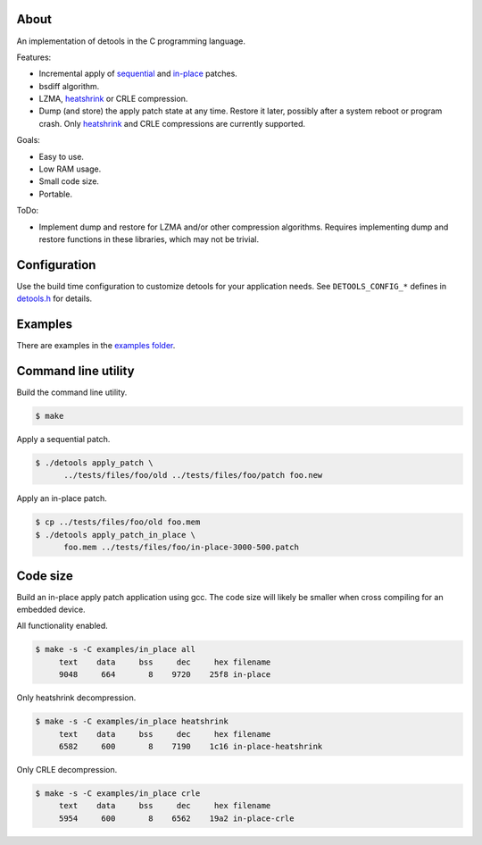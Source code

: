 About
=====

An implementation of detools in the C programming language.

Features:

- Incremental apply of `sequential`_ and `in-place`_ patches.

- bsdiff algorithm.

- LZMA, `heatshrink`_ or CRLE compression.

- Dump (and store) the apply patch state at any time. Restore it
  later, possibly after a system reboot or program crash. Only
  `heatshrink`_ and CRLE compressions are currently supported.

Goals:

- Easy to use.

- Low RAM usage.

- Small code size.

- Portable.

ToDo:

- Implement dump and restore for LZMA and/or other compression
  algorithms. Requires implementing dump and restore functions in
  these libraries, which may not be trivial.

Configuration
=============

Use the build time configuration to customize detools for your
application needs. See ``DETOOLS_CONFIG_*`` defines in `detools.h`_
for details.

Examples
========

There are examples in the `examples folder`_.

Command line utility
====================

Build the command line utility.

.. code-block:: text

   $ make

Apply a sequential patch.

.. code-block:: text

   $ ./detools apply_patch \
         ../tests/files/foo/old ../tests/files/foo/patch foo.new

Apply an in-place patch.

.. code-block:: text

   $ cp ../tests/files/foo/old foo.mem
   $ ./detools apply_patch_in_place \
         foo.mem ../tests/files/foo/in-place-3000-500.patch

Code size
=========

Build an in-place apply patch application using gcc. The code size
will likely be smaller when cross compiling for an embedded device.

All functionality enabled.

.. code-block:: text

   $ make -s -C examples/in_place all
        text    data     bss     dec     hex filename
        9048     664       8    9720    25f8 in-place

Only heatshrink decompression.

.. code-block:: text

   $ make -s -C examples/in_place heatshrink
        text    data     bss     dec     hex filename
        6582     600       8    7190    1c16 in-place-heatshrink

Only CRLE decompression.

.. code-block:: text

   $ make -s -C examples/in_place crle
        text    data     bss     dec     hex filename
        5954     600       8    6562    19a2 in-place-crle

.. _heatshrink: https://github.com/atomicobject/heatshrink

.. _sequential: https://detools.readthedocs.io/en/latest/#id1

.. _in-place: https://detools.readthedocs.io/en/latest/#id3

.. _detools.h: https://github.com/eerimoq/detools/blob/master/c/detools.h

.. _examples folder: https://github.com/eerimoq/detools/tree/master/c/examples
